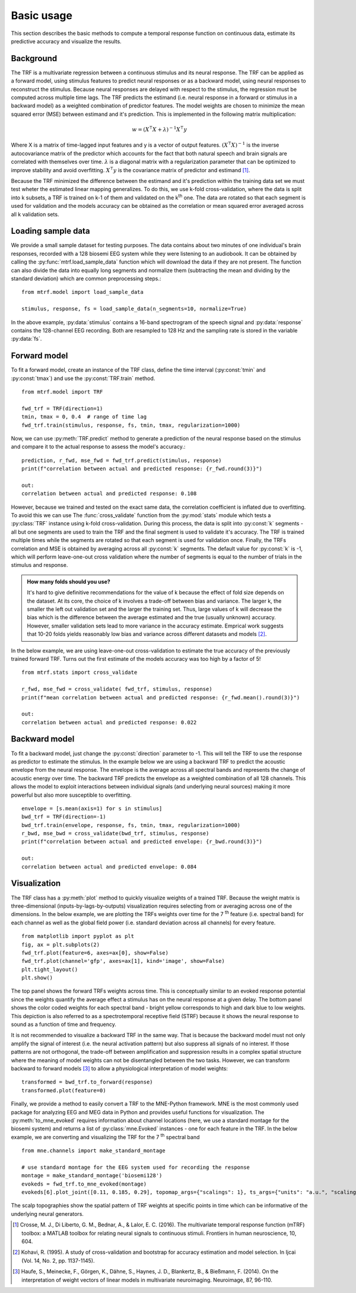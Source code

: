 Basic usage
===========

This section describes the basic methods to compute a temporal response function on continuous data, estimate its predictive accuracy and visualize the results.

Background
----------
The TRF is a multivariate regression between a continuous stimulus and its neural response. The TRF can be applied as a forward model, using stimulus features to predict neural responses or as a backward model, using neural responses to reconstruct the stimulus. Because neural responses are delayed with respect to the stimulus, the regression must be computed across multiple time lags. The TRF predicts the estimand (i.e. neural response in a forward or stimulus in a backward model) as a weighted combination of predictor features. The model weights are chosen to minimize the mean squared error (MSE) between estimand and it's prediction. This is implemented in the following matrix multiplication:

.. math::
    w = (X^\intercal X+\lambda)^{-1}X^\intercal y

Where X is a matrix of time-lagged input features and y is a vector of output features.
:math:`(X^\intercal X)^{-1}` is the inverse autocovariance matrix of the predictor which accounts for the fact that both natural speech and brain signals are correlated with themselves over time. :math:`\lambda` is a diagonal matrix with a regularization parameter that can be optimized to improve stability and avoid overfitting.  :math:`X^\intercal y` is the covariance matrix of predictor and estimand [#f1]_. 

Because the TRF minimized the difference between the estimand and it's prediction within the training data set we must test wheter the estimated linear mapping generalizes. To do this, we use k-fold cross-validation, where the data is split into k subsets, a TRF is trained on k-1 of them and validated on the k\ :sup:`th` one. The data are rotated so that each segment is used for validation and the models accuracy can be obtained as the correlation or mean squared error averaged across all k validation sets.


Loading sample data
-------------------
We provide a small sample dataset for testing purposes. The data contains about two minutes of one individual's brain responses, recorded with a 128 biosemi EEG system while they were listening to an audiobook. It can be obtained by calling the :py:func:`mtrf.load_sample_data` function which will download the data if they are not present. The function can also divide the data into equally long segments and normalize them (subtracting the mean and dividing by the standard deviation) which are common preprocessing steps.::
    
    from mtrf.model import load_sample_data

    stimulus, response, fs = load_sample_data(n_segments=10, normalize=True)

In the above example, :py:data:`stimulus` contains a 16-band spectrogram of the speech signal and :py:data:`response` contains the 128-channel EEG recording. Both are resampled to 128 Hz and the sampling rate is stored in the variable :py:data:`fs`.


Forward model
-------------

To fit a forward model, create an instance of the TRF class, define the time interval (:py:const:`tmin` and :py:const:`tmax`) and use the :py:const:`TRF.train` method. ::
    
    from mtrf.model import TRF

    fwd_trf = TRF(direction=1)
    tmin, tmax = 0, 0.4  # range of time lag
    fwd_trf.train(stimulus, response, fs, tmin, tmax, regularization=1000)

Now, we can use :py:meth:`TRF.predict` method to generate a prediction of the neural response based on the stimulus and compare it to the actual response to assess the model's accuracy.::

    prediction, r_fwd, mse_fwd = fwd_trf.predict(stimulus, response)
    print(f"correlation between actual and predicted response: {r_fwd.round(3)}")

    out:
    correlation between actual and predicted response: 0.108

However, because we trained and tested on the exact same data, the correlation coefficient is inflated due to overfitting. To avoid this we can use The :func:`cross_validate` function from the :py:mod:`stats` module which tests a :py:class:`TRF` instance using k-fold cross-validation. During this process, the data is split into :py:const:`k` segments - all but one segments are used to train the TRF and the final segment is used to validate it's accuracy. The TRF is trained multiple times while the segments are rotated so that each segment is used for validation once. Finally, the TRFs correlation and MSE is obtained by averaging across all :py:const:`k` segments.
The default value for :py:const:`k` is -1, which will perform leave-one-out cross validation where the number of segments is equal to the number of trials in the stimulus and response. 

.. admonition:: How many folds should you use?

    It's hard to give definitive recommendations for the value of k because the effect of fold size depends on the dataset. At its core, the choice of k involves a trade-off between bias and variance. The larger k, the smaller the left out validation set and the larger the training set. Thus, large values of k will decrease the bias which is the difference between the average estimated and the true (usually unknown) accuracy. However, smaller validation sets lead to more variance in the accuracy estimate. Emprical work suggests that 10-20 folds yields reasonably low bias and variance across different datasets and models [#f2]_.

In the below example, we are using leave-one-out cross-validation to estimate the true accuracy of the previously trained forward TRF. Turns out the first estimate of the models accuracy was too high by a factor of 5!

::

    from mtrf.stats import cross_validate

    r_fwd, mse_fwd = cross_validate( fwd_trf, stimulus, response)
    print(f"mean correlation between actual and predicted response: {r_fwd.mean().round(3)}")

    out:
    correlation between actual and predicted response: 0.022


Backward model
--------------
To fit a backward model, just change the :py:const:`direction` parameter to -1. This will tell the TRF to use the response as predictor to estimate the stimulus. In the example below we are using a backward TRF to predict the acoustic envelope from the neural response. The envelope is the average across all spectral bands and represents the change of acoustic energy over time. The backward TRF predicts the envelope as a weighted combination of all 128 channels. This allows the model to exploit interactions between individual signals (and underlying neural sources) making it more powerful but also more susceptible to overfitting. ::


    envelope = [s.mean(axis=1) for s in stimulus]
    bwd_trf = TRF(direction=-1)
    bwd_trf.train(envelope, response, fs, tmin, tmax, regularization=1000)
    r_bwd, mse_bwd = cross_validate(bwd_trf, stimulus, response)
    print(f"correlation between actual and predicted envelope: {r_bwd.round(3)}")

    out:
    correlation between actual and predicted envelope: 0.084


Visualization
-------------
The TRF class has a :py:meth:`plot` method to quickly visualize weights of a trained TRF. Because the weight matrix is three-dimensional (inputs-by-lags-by-outputs) visualization requires selecting from or averaging across one of the dimensions. In the below example, we are plotting the TRFs weights over time for the 7 :sup:`th` feature (i.e. spectral band) for each channel as well as the global field power (i.e. standard deviation across all channels) for every feature. ::

    from matplotlib import pyplot as plt
    fig, ax = plt.subplots(2)
    fwd_trf.plot(feature=6, axes=ax[0], show=False)
    fwd_trf.plot(channel='gfp', axes=ax[1], kind='image', show=False)
    plt.tight_layout()
    plt.show()

.. image:: images/fwd.png

The top panel shows the forward TRFs weights across time. This is conceptually similar to an evoked response potential since the weights quantify the average effect a stimulus has on the neural response at a given delay. The bottom panel shows the color coded weights for each spectral band - bright yellow corresponds to high and dark blue to low weights. This depiction is also referred to as a spectrotemporal receptive field (STRF) because it shows the neural response to sound as a function of time and frequency.

It is not recommended to visualize a backward TRF in the same way. That is because the backward model must not only amplify the signal of interest (i.e. the neural activation pattern) but also suppress all signals of no interest. If those patterns are not orthogonal, the trade-off between amplification and suppression results in a complex spatial structure where the meaning of model weights can not be disentangled between the two tasks. However, we can transform backward to forward models [#f3]_ to allow a physiological interpretation of model weights::
    
    transformed = bwd_trf.to_forward(response)
    transformed.plot(feature=0)

.. image:: images/bwd.png

Finally, we provide a method to easily convert a TRF to the MNE-Python framework. MNE is the most commonly used package for analyzing EEG and MEG data in Python and provides useful functions for visualization. The :py:meth:`to_mne_evoked` requires information about channel locations (here, we use a standard montage for the biosemi system) and returns a list of :py:class:`mne.Evoked` instances - one for each feature in the TRF. In the below example, we are converting and visualizing the TRF for the 7 :sup:`th` spectral band ::

    from mne.channels import make_standard_montage
    
    # use standard montage for the EEG system used for recording the response
    montage = make_standard_montage('biosemi128')
    evokeds = fwd_trf.to_mne_evoked(montage)
    evokeds[6].plot_joint([0.11, 0.185, 0.29], topomap_args={"scalings": 1}, ts_args={"units": "a.u.", "scalings": dict(eeg=1)})
    

.. image:: images/evo.png

The scalp topographies show the spatial pattern of TRF weights at specific points in time which can be informative of the underlying neural generators.

.. [#f1] Crosse, M. J., Di Liberto, G. M., Bednar, A., & Lalor, E. C. (2016). The multivariate temporal response function (mTRF) toolbox: a MATLAB toolbox for relating neural signals to continuous stimuli. Frontiers in human neuroscience, 10, 604.
.. [#f2] Kohavi, R. (1995). A study of cross-validation and bootstrap for accuracy estimation and model selection. In Ijcai (Vol. 14, No. 2, pp. 1137-1145).
.. [#f3] Haufe, S., Meinecke, F., Görgen, K., Dähne, S., Haynes, J. D., Blankertz, B., & Bießmann, F. (2014). On the interpretation of weight vectors of linear models in multivariate neuroimaging. Neuroimage, 87, 96-110.
